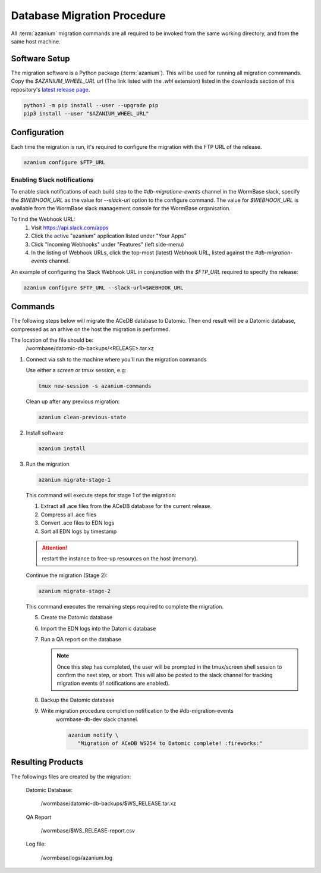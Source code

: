 .. _db-migration-steps:

============================
Database Migration Procedure
============================
All :term:`azanium` migration commands are all required to be invoked from the
same working directory, and from the same host machine.

Software Setup
==============
The migration software is a Python package (:term:`azanium`).
This will be used for running all migration commmands.
Copy the `$AZANIUM_WHEEL_URL` url (The link listed with the `.whl`
extension) listed in the downloads section of this repository's
`latest release page`_.

.. code-block:: bash

   python3 -m pip install --user --upgrade pip
   pip3 install --user "$AZANIUM_WHEEL_URL"


Configuration
=============
Each time the migration is run, it's required to configure the migration
with the FTP URL of the release.

.. code-block:: bash

   azanium configure $FTP_URL


Enabling Slack notifications
----------------------------
To enable slack notifications of each build step to the
`#db-migratione-events` channel in the WormBase slack, specify the
`$WEBHOOK_URL` as the value for `--slack-url` option to the configure
command.  The value for `$WEBHOOK_URL` is available from the WormBase
slack management console for the WormBase organisation.

To find the Webhook URL:
   1. Visit https://api.slack.com/apps
   2. Click the active "azanium" application  listed under "Your Apps"
   3. Click "Incoming Webhooks" under "Features" (left side-menu)
   4. In the listing of Webhook URLs, click the top-most (latest)
      Webhook URL, listed against the `#db-migration-events` channel.

An example of configuring the Slack Webhook URL in conjunction with
the `$FTP_URL` required to specify the release:

.. code-block:: bash

   azanium configure $FTP_URL --slack-url=$WEBHOOK_URL

Commands
========
The following steps below will migrate the ACeDB database to Datomic.
Then end result will be a Datomic database, compressed as an arhive on
the host the migration is performed.

The location of the file should be:
   /wormbase/datomic-db-backups/<RELEASE>.tar.xz


1. Connect via ssh to the machine where you'll run the migration commands

   Use either a `screen` or `tmux` session, e.g:

   .. code-block:: bash

      tmux new-session -s azanium-commands


   Clean up after any previous migration:

   .. code-block:: bash

      azanium clean-previous-state

2. Install software

   .. code-block:: bash

      azanium install

3. Run the migration

   .. code-block:: bash

      azanium migrate-stage-1

   This command will execute steps for stage 1 of the migration:

   1. Extract all .ace files from the ACeDB database for the current release.
   2. Compress all .ace files
   3. Convert .ace files to EDN logs
   4. Sort all EDN logs by timestamp


   .. attention::

      restart the instance to free-up resources on the host (memory).

   Continue the migration (Stage 2):

   .. code-block:: bash

      azanium migrate-stage-2

   This command executes the remaining steps required to complete the migration.

   5. Create the Datomic database
   6. Import the EDN logs into the Datomic database
   7. Run a QA report on the database

      .. note:: Once this step has completed, the user will be prompted
	        in the tmux/screen shell session to confirm the next step, or abort.
	        This will also be posted to the slack channel for
	        tracking migration events (if notifications are enabled).

   8. Backup the Datomic database

   9. Write migration procedure completion notification to the #db-migration-events
       wormbase-db-dev slack channel.

       .. code-block:: bash

          azanium notify \
	     "Migration of ACeDB WS254 to Datomic complete! :fireworks:"


Resulting Products
==================
The followings files are created by the migration:

   Datomic Database:

      /wormbase/datomic-db-backups/$WS_RELEASE.tar.xz

   QA Report

      /wormbase/$WS_RELEASE-report.csv

   Log file:

      /wormbase/logs/azanium.log



.. _`latest release page`: https://github.com/Wormbase/db-migration/releases/latest
